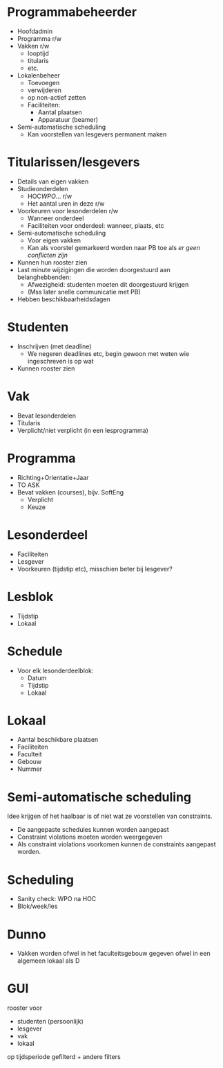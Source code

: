 * Programmabeheerder
- Hoofdadmin
- Programma r/w
- Vakken r/w
  - looptijd
  - titularis
  - etc.
- Lokalenbeheer
  - Toevoegen
  - verwijderen
  - op non-actief zetten
  - Faciliteiten:
    - Aantal plaatsen
    - Apparatuur (beamer)
- Semi-automatische scheduling
  - Kan voorstellen van lesgevers permanent maken
* Titularissen/lesgevers
- Details van eigen vakken
- Studieonderdelen
  - HOC/WPO/... r/w
  - Het aantal uren in deze r/w
- Voorkeuren voor lesonderdelen r/w
  - Wanneer onderdeel
  - Faciliteiten voor onderdeel: wanneer, plaats, etc
- Semi-automatische scheduling
  - Voor eigen vakken
  - Kan als voorstel gemarkeerd worden naar PB toe als /er geen
    conflicten zijn/
- Kunnen hun rooster zien
- Last minute wijzigingen die worden doorgestuurd aan belanghebbenden:
  - Afwezigheid: studenten moeten dit doorgestuurd krijgen
  - (Mss later snelle communicatie met PB)
- Hebben beschikbaarheidsdagen
* Studenten
- Inschrijven (met deadline)
  - We negeren deadlines etc, begin gewoon met weten wie ingeschreven
    is op wat
- Kunnen rooster zien
* Vak
- Bevat lesonderdelen
- Titularis
- Verplicht/niet verplicht (in een lesprogramma)
* Programma
- Richting+Orientatie+Jaar
- TO ASK
- Bevat vakken (courses), bijv. SoftEng
  - Verplicht
  - Keuze
* Lesonderdeel
- Faciliteiten
- Lesgever
- Voorkeuren (tijdstip etc), misschien beter bij lesgever?
* Lesblok
- Tijdstip
- Lokaal
* Schedule
- Voor elk lesonderdeelblok:
  - Datum
  - Tijdstip
  - Lokaal
* Lokaal
- Aantal beschikbare plaatsen
- Faciliteiten
- Faculteit
- Gebouw
- Nummer
* Semi-automatische scheduling
Idee krijgen of het haalbaar is of niet wat ze voorstellen van
constraints.
- De aangepaste schedules kunnen worden aangepast
- Constraint violations moeten worden weergegeven
- Als constraint violations voorkomen kunnen de constraints aangepast
  worden.
* Scheduling
- Sanity check: WPO na HOC
- Blok/week/les
* Dunno
- Vakken worden ofwel in het faculteitsgebouw gegeven ofwel in een
  algemeen lokaal als D
* GUI
rooster voor
  - studenten (persoonlijk)
  - lesgever
  - vak
  - lokaal
op tijdsperiode gefilterd + andere filters

